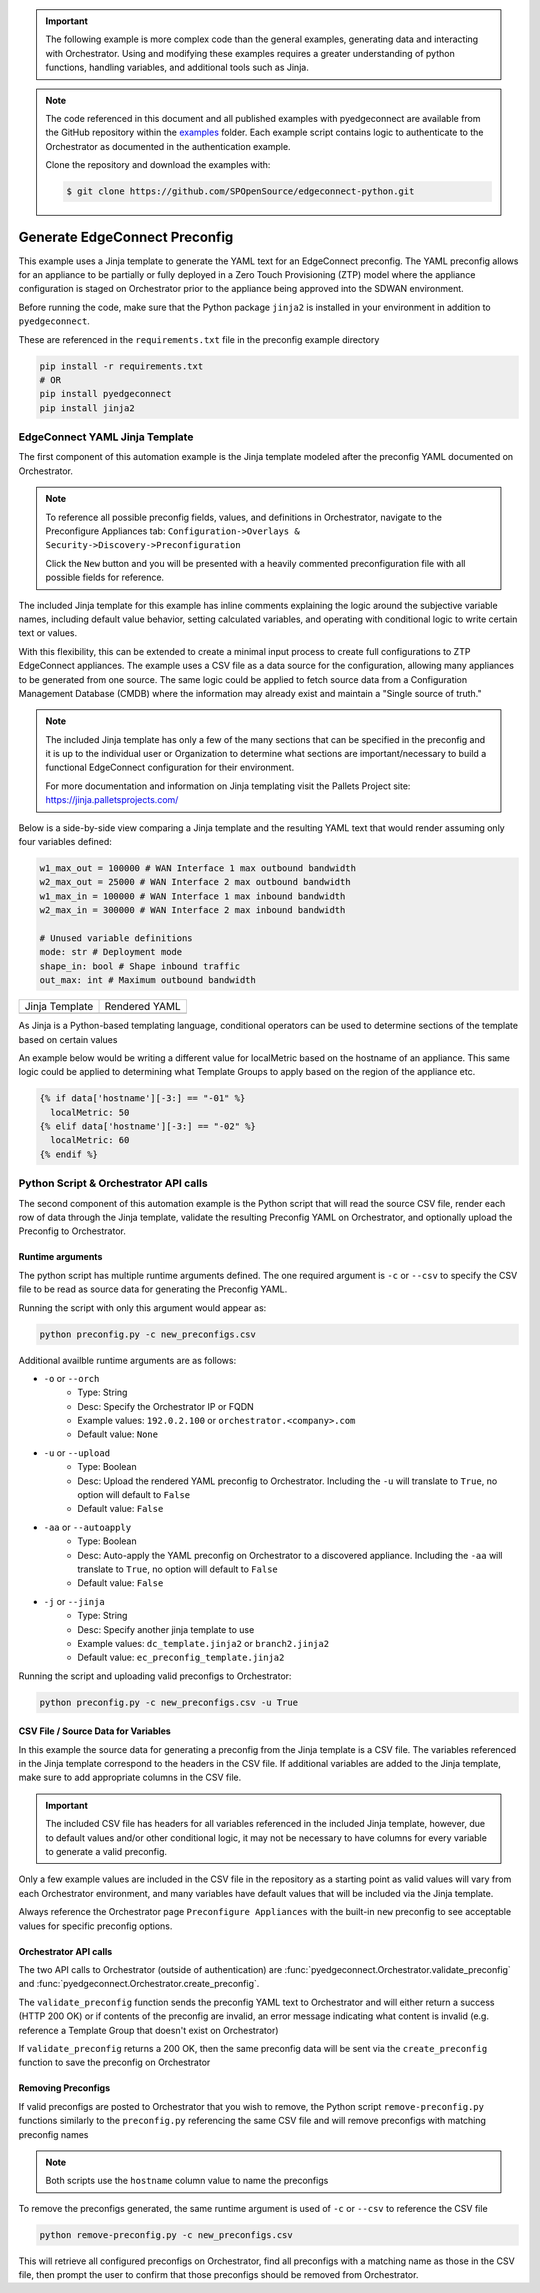 .. generate_preconfig:


.. important::

    The following example is more complex code than the general examples,
    generating data and interacting with Orchestrator. Using and
    modifying these examples requires a greater understanding of python
    functions, handling variables, and additional tools such as Jinja.


.. note::

    The code referenced in this document and all published examples
    with pyedgeconnect are available from the GitHub repository within the
    `examples <https://github.com/SPOpenSource/edgeconnect-python/tree/main/examples>`_
    folder. Each example script contains logic to authenticate to the
    Orchestrator as documented in the authentication example.

    Clone the repository and download the examples with:

    .. code:: bash

        $ git clone https://github.com/SPOpenSource/edgeconnect-python.git

Generate EdgeConnect Preconfig
********************************

This example uses a Jinja template to generate the YAML text for an
EdgeConnect preconfig. The YAML preconfig allows for an appliance to be
partially or fully deployed in a Zero Touch Provisioning (ZTP) model
where the appliance configuration is staged on Orchestrator prior to the
appliance being approved into the SDWAN environment.

Before running the code, make sure that the Python package ``jinja2`` is
installed in your environment in addition to ``pyedgeconnect``.

These are referenced in the ``requirements.txt`` file in the preconfig
example directory

.. code-block:: python

    pip install -r requirements.txt
    # OR
    pip install pyedgeconnect
    pip install jinja2


EdgeConnect YAML Jinja Template
===============================

The first component of this automation example is the Jinja template
modeled after the preconfig YAML documented on Orchestrator.

.. note::

    To reference all possible preconfig fields, values, and definitions
    in Orchestrator, navigate to the Preconfigure Appliances tab:
    ``Configuration->Overlays & Security->Discovery->Preconfiguration``

    Click the ``New`` button and you will be presented with a heavily
    commented preconfiguration file with all possible fields for reference.

The included Jinja template for this example has inline comments explaining
the logic around the subjective variable names, including default value
behavior, setting calculated variables, and operating with conditional
logic to write certain text or values.

With this flexibility, this can be extended to create a minimal input
process to create full configurations to ZTP EdgeConnect appliances.
The example uses a CSV file as a data source for the configuration,
allowing many appliances to be generated from one source. The same logic
could be applied to fetch source data from a Configuration
Management Database (CMDB) where the information may already exist and
maintain a "Single source of truth."

.. note::

    The included Jinja template has only a few of the many sections that
    can be specified in the preconfig and it is up to the individual user
    or Organization to determine what sections are important/necessary
    to build a functional EdgeConnect configuration for their environment.

    For more documentation and information on Jinja templating visit the
    Pallets Project site: https://jinja.palletsprojects.com/


Below is a side-by-side view comparing a Jinja template
and the resulting YAML text that would render assuming only four
variables defined:

.. code-block:: python

    w1_max_out = 100000 # WAN Interface 1 max outbound bandwidth
    w2_max_out = 25000 # WAN Interface 2 max outbound bandwidth
    w1_max_in = 100000 # WAN Interface 1 max inbound bandwidth
    w2_max_in = 300000 # WAN Interface 2 max inbound bandwidth

    # Unused variable definitions
    mode: str # Deployment mode
    shape_in: bool # Shape inbound traffic
    out_max: int # Maximum outbound bandwidth


+---------------------------------------------------------------------------------------+-----------------------------------------+
| Jinja Template                                                                        | Rendered YAML                           |
+---------------------------------------------------------------------------------------+-----------------------------------------+
| .. code-block:: python                                                                | .. code-block::                         |
|    :caption: ec_preconfig_template.jinja2                                             |    :caption: preconfig.yml              |
|                                                                                       |                                         |
|    {% set wan1_outbound = data['w1_max_out'] | default(0,true) | int %}               |                                         |
|    {% set wan2_outbound = data['w2_max_out'] | default(0,true) | int %}               |                                         |
|    {% set wan_total_outbound = wan1_outbound + wan2_outbound %}                       |                                         |
|    {% set wan1_inbound = data['w1_max_in'] | default(0,true) | int %}                 |                                         |
|    {% set wan2_inbound = data['w2_max_in'] | default(0,true) | int %}                 |                                         |
|    {% set wan_total_inbound = wan1_inbound + wan2_inbound %}                          |                                         |
|                                                                                       |                                         |
|    deploymentInfo:                                                                    |    deploymentInfo:                      |
|      deploymentMode: {{ data['mode'] | default("inline-router",true) }}               |        deploymentMode: inline-router    |
|      totalOutboundBandwidth: {{ wan_total_outbound }}                                 |        totalOutboundBandwidth: 125000   |
|      totalInboundBandwidth: {{ wan_total_inbound }}                                   |        totalInboundBandwidth: 400000    |
|      shapeInboundTraffic: {{ data['shape_in'] | default("true",true) }}               |        shapeInboundTraffic: true        |
|      passThroughShapedTraffic:                                                        |        passThroughShapedTraffic:        |
|        outboundMaxBandwidth: {{ data['out_max'] | default(wan_total_outbound,true) }} |            outboundMaxBandwidth: 125000 |
+---------------------------------------------------------------------------------------+-----------------------------------------+


As Jinja is a Python-based templating language, conditional operators can be used
to determine sections of the template based on certain values

An example below would be writing a different value for localMetric based on the
hostname of an appliance. This same logic could be applied to determining
what Template Groups to apply based on the region of the appliance etc.

.. code-block:: python

  {% if data['hostname'][-3:] == "-01" %}
    localMetric: 50
  {% elif data['hostname'][-3:] == "-02" %}
    localMetric: 60
  {% endif %}


Python Script & Orchestrator API calls
======================================

The second component of this automation example is the Python script
that will read the source CSV file, render each row of data through
the Jinja template, validate the resulting Preconfig YAML on Orchestrator,
and optionally upload the Preconfig to Orchestrator.


Runtime arguments
^^^^^^^^^^^^^^^^^

The python script has multiple runtime arguments defined. The one
required argument is ``-c`` or ``--csv`` to specify the CSV file to be
read as source data for generating the Preconfig YAML.

Running the script with only this argument would appear as:

.. code-block:: bash

    python preconfig.py -c new_preconfigs.csv

Additional availble runtime arguments are as follows:

- ``-o`` or ``--orch``
    - Type: String
    - Desc: Specify the Orchestrator IP or FQDN
    - Example values: ``192.0.2.100`` or ``orchestrator.<company>.com``
    - Default value: ``None``
- ``-u`` or ``--upload``
    - Type: Boolean
    - Desc: Upload the rendered YAML preconfig to Orchestrator.
      Including the ``-u`` will translate to ``True``, no option will
      default to ``False``
    - Default value: ``False``
- ``-aa`` or ``--autoapply``
    - Type: Boolean
    - Desc: Auto-apply the YAML preconfig on Orchestrator to a
      discovered appliance. Including the ``-aa`` will translate to
      ``True``, no option will default to ``False``
    - Default value: ``False``
- ``-j`` or ``--jinja``
    - Type: String
    - Desc: Specify another jinja template to use
    - Example values: ``dc_template.jinja2`` or ``branch2.jinja2``
    - Default value: ``ec_preconfig_template.jinja2``


Running the script and uploading valid preconfigs to Orchestrator:

.. code-block:: bash

    python preconfig.py -c new_preconfigs.csv -u True


CSV File / Source Data for Variables
^^^^^^^^^^^^^^^^^^^^^^^^^^^^^^^^^^^^

In this example the source data for generating a preconfig from the
Jinja template is a CSV file. The variables referenced in the Jinja
template correspond to the headers in the CSV file. If additional
variables are added to the Jinja template, make sure to add appropriate
columns in the CSV file.

.. important::

    The included CSV file has headers for all variables referenced in
    the included Jinja template, however, due to default values and/or
    other conditional logic, it may not be necessary to have columns
    for every variable to generate a valid preconfig.

Only a few example values are included in the CSV file in the
repository as a starting point as valid values will vary from each
Orchestrator environment, and many variables have default values that
will be included via the Jinja template.

Always reference the Orchestrator page ``Preconfigure Appliances`` with
the built-in ``new`` preconfig to see acceptable values for specific
preconfig options.

Orchestrator API calls
^^^^^^^^^^^^^^^^^^^^^^^^^^

The two API calls to Orchestrator (outside of authentication) are
:func:`pyedgeconnect.Orchestrator.validate_preconfig` and
:func:`pyedgeconnect.Orchestrator.create_preconfig`.

The ``validate_preconfig`` function sends the preconfig YAML text to
Orchestrator and will either return a success (HTTP 200 OK) or if
contents of the preconfig are invalid, an error message indicating
what content is invalid (e.g. reference a Template Group that doesn't
exist on Orchestrator)

If ``validate_preconfig`` returns a 200 OK, then the same preconfig data
will be sent via the ``create_preconfig`` function to save the preconfig
on Orchestrator



Removing Preconfigs
^^^^^^^^^^^^^^^^^^^^^

If valid preconfigs are posted to Orchestrator that you wish to remove,
the Python script ``remove-preconfig.py`` functions similarly to the
``preconfig.py`` referencing the same CSV file and will remove preconfigs
with matching preconfig names

.. note::

    Both scripts use the ``hostname`` column value to name the preconfigs

To remove the preconfigs generated, the same runtime argument is used of
``-c`` or ``--csv`` to reference the CSV file

.. code-block:: bash

    python remove-preconfig.py -c new_preconfigs.csv

This will retrieve all configured preconfigs on Orchestrator, find
all preconfigs with a matching name as those in the CSV file, then
prompt the user to confirm that those preconfigs should be removed from
Orchestrator.